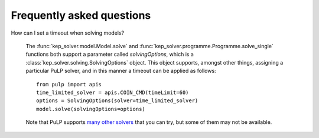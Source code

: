 **************************
Frequently asked questions
**************************

How can I set a timeout when solving models?

  The :func:`kep_solver.model.Model.solve` and :func:`kep_solver.programme.Programme.solve_single` functions both support a parameter called `solvingOptions`, which is a :class:`kep_solver.solving.SolvingOptions` object.
  This object supports, amongst other things, assigning a particular PuLP solver, and in this manner a timeout can be applied as follows:
  ::

        from pulp import apis
        time_limited_solver = apis.COIN_CMD(timeLimit=60)
        options = SolvingOptions(solver=time_limited_solver)
        model.solve(solvingOptions=options)

  Note that PuLP supports `many other solvers <https://coin-or.github.io/pulp/technical/solvers.html>`_ that you can try, but some of them may not be available.
